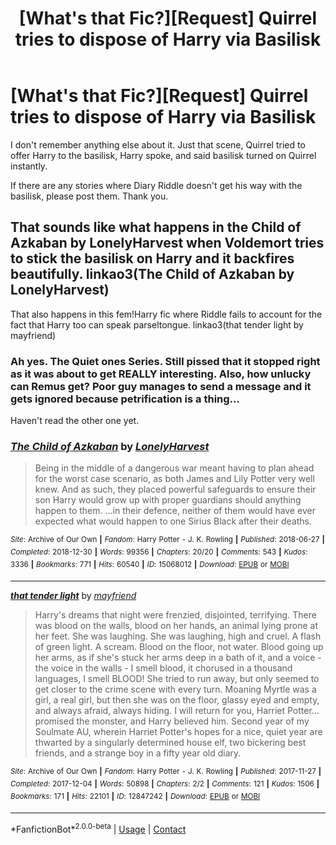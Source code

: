 #+TITLE: [What's that Fic?][Request] Quirrel tries to dispose of Harry via Basilisk

* [What's that Fic?][Request] Quirrel tries to dispose of Harry via Basilisk
:PROPERTIES:
:Author: Blade1301
:Score: 1
:DateUnix: 1605921247.0
:DateShort: 2020-Nov-21
:FlairText: Request
:END:
I don't remember anything else about it. Just that scene, Quirrel tried to offer Harry to the basilisk, Harry spoke, and said basilisk turned on Quirrel instantly.

If there are any stories where Diary Riddle doesn't get his way with the basilisk, please post them. Thank you.


** That sounds like what happens in the Child of Azkaban by LonelyHarvest when Voldemort tries to stick the basilisk on Harry and it backfires beautifully. linkao3(The Child of Azkaban by LonelyHarvest)

That also happens in this fem!Harry fic where Riddle fails to account for the fact that Harry too can speak parseltongue. linkao3(that tender light by mayfriend)
:PROPERTIES:
:Author: Snegurochkaa
:Score: 2
:DateUnix: 1605923145.0
:DateShort: 2020-Nov-21
:END:

*** Ah yes. The Quiet ones Series. Still pissed that it stopped right as it was about to get REALLY interesting. Also, how unlucky can Remus get? Poor guy manages to send a message and it gets ignored because petrification is a thing...

Haven't read the other one yet.
:PROPERTIES:
:Author: Blade1301
:Score: 1
:DateUnix: 1605970223.0
:DateShort: 2020-Nov-21
:END:


*** [[https://archiveofourown.org/works/15068012][*/The Child of Azkaban/*]] by [[https://www.archiveofourown.org/users/LonelyHarvest/pseuds/LonelyHarvest][/LonelyHarvest/]]

#+begin_quote
  Being in the middle of a dangerous war meant having to plan ahead for the worst case scenario, as both James and Lily Potter very well knew. And as such, they placed powerful safeguards to ensure their son Harry would grow up with proper guardians should anything happen to them. ...in their defence, neither of them would have ever expected what would happen to one Sirius Black after their deaths.
#+end_quote

^{/Site/:} ^{Archive} ^{of} ^{Our} ^{Own} ^{*|*} ^{/Fandom/:} ^{Harry} ^{Potter} ^{-} ^{J.} ^{K.} ^{Rowling} ^{*|*} ^{/Published/:} ^{2018-06-27} ^{*|*} ^{/Completed/:} ^{2018-12-30} ^{*|*} ^{/Words/:} ^{99356} ^{*|*} ^{/Chapters/:} ^{20/20} ^{*|*} ^{/Comments/:} ^{543} ^{*|*} ^{/Kudos/:} ^{3336} ^{*|*} ^{/Bookmarks/:} ^{771} ^{*|*} ^{/Hits/:} ^{60540} ^{*|*} ^{/ID/:} ^{15068012} ^{*|*} ^{/Download/:} ^{[[https://archiveofourown.org/downloads/15068012/The%20Child%20of%20Azkaban.epub?updated_at=1597980604][EPUB]]} ^{or} ^{[[https://archiveofourown.org/downloads/15068012/The%20Child%20of%20Azkaban.mobi?updated_at=1597980604][MOBI]]}

--------------

[[https://archiveofourown.org/works/12847242][*/that tender light/*]] by [[https://www.archiveofourown.org/users/mayfriend/pseuds/mayfriend][/mayfriend/]]

#+begin_quote
  Harry's dreams that night were frenzied, disjointed, terrifying. There was blood on the walls, blood on her hands, an animal lying prone at her feet. She was laughing. She was laughing, high and cruel. A flash of green light. A scream. Blood on the floor, not water. Blood going up her arms, as if she's stuck her arms deep in a bath of it, and a voice - the voice in the walls - I smell blood, it chorused in a thousand languages, I smell BLOOD! She tried to run away, but only seemed to get closer to the crime scene with every turn. Moaning Myrtle was a girl, a real girl, but then she was on the floor, glassy eyed and empty, and always afraid, always hiding. I will return for you, Harriet Potter... promised the monster, and Harry believed him. Second year of my Soulmate AU, wherein Harriet Potter's hopes for a nice, quiet year are thwarted by a singularly determined house elf, two bickering best friends, and a strange boy in a fifty year old diary.
#+end_quote

^{/Site/:} ^{Archive} ^{of} ^{Our} ^{Own} ^{*|*} ^{/Fandom/:} ^{Harry} ^{Potter} ^{-} ^{J.} ^{K.} ^{Rowling} ^{*|*} ^{/Published/:} ^{2017-11-27} ^{*|*} ^{/Completed/:} ^{2017-12-04} ^{*|*} ^{/Words/:} ^{50898} ^{*|*} ^{/Chapters/:} ^{2/2} ^{*|*} ^{/Comments/:} ^{121} ^{*|*} ^{/Kudos/:} ^{1506} ^{*|*} ^{/Bookmarks/:} ^{171} ^{*|*} ^{/Hits/:} ^{22101} ^{*|*} ^{/ID/:} ^{12847242} ^{*|*} ^{/Download/:} ^{[[https://archiveofourown.org/downloads/12847242/that%20tender%20light.epub?updated_at=1594483510][EPUB]]} ^{or} ^{[[https://archiveofourown.org/downloads/12847242/that%20tender%20light.mobi?updated_at=1594483510][MOBI]]}

--------------

*FanfictionBot*^{2.0.0-beta} | [[https://github.com/FanfictionBot/reddit-ffn-bot/wiki/Usage][Usage]] | [[https://www.reddit.com/message/compose?to=tusing][Contact]]
:PROPERTIES:
:Author: FanfictionBot
:Score: 0
:DateUnix: 1605923178.0
:DateShort: 2020-Nov-21
:END:
